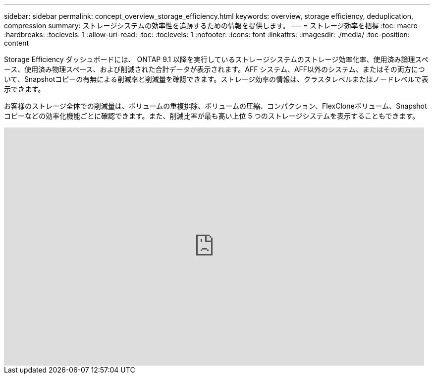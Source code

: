---
sidebar: sidebar 
permalink: concept_overview_storage_efficiency.html 
keywords: overview, storage efficiency, deduplication, compression 
summary: ストレージシステムの効率性を追跡するための情報を提供します。 
---
= ストレージ効率を把握
:toc: macro
:hardbreaks:
:toclevels: 1
:allow-uri-read: 
:toc: 
:toclevels: 1
:nofooter: 
:icons: font
:linkattrs: 
:imagesdir: ./media/
:toc-position: content


[role="lead"]
Storage Efficiency ダッシュボードには、 ONTAP 9.1 以降を実行しているストレージシステムのストレージ効率化率、使用済み論理スペース、使用済み物理スペース、および削減された合計データが表示されます。AFF システム、AFF以外のシステム、またはその両方について、Snapshotコピーの有無による削減率と削減量を確認できます。ストレージ効率の情報は、クラスタレベルまたはノードレベルで表示できます。

お客様のストレージ全体での削減量は、ボリュームの重複排除、ボリュームの圧縮、コンパクション、FlexCloneボリューム、Snapshotコピーなどの効率化機能ごとに確認できます。また、削減比率が最も高い上位 5 つのストレージシステムを表示することもできます。

video::8Ge3_0qlyxA[youtube,width=848,height=480]